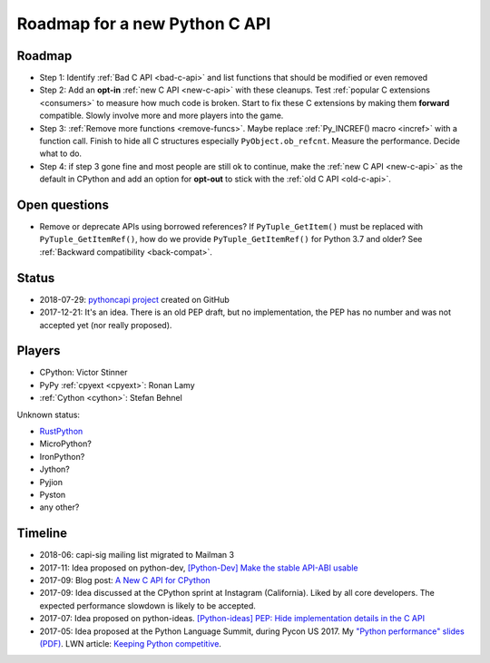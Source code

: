 ++++++++++++++++++++++++++++++
Roadmap for a new Python C API
++++++++++++++++++++++++++++++

Roadmap
=======

* Step 1: Identify :ref:`Bad C API <bad-c-api>` and list functions that should
  be modified or even removed
* Step 2: Add an **opt-in** :ref:`new C API <new-c-api>` with these cleanups. Test :ref:`popular
  C extensions <consumers>` to measure how much code is broken. Start to fix
  these C extensions by making them **forward** compatible. Slowly involve more
  and more players into the game.
* Step 3: :ref:`Remove more functions <remove-funcs>`. Maybe replace
  :ref:`Py_INCREF() macro <incref>` with a function call. Finish to hide all C
  structures especially ``PyObject.ob_refcnt``. Measure the performance.
  Decide what to do.
* Step 4: if step 3 gone fine and most people are still ok to continue, make
  the :ref:`new C API <new-c-api>` as the default in CPython and add an option
  for **opt-out** to stick with the :ref:`old C API <old-c-api>`.

Open questions
==============

* Remove or deprecate APIs using borrowed references? If ``PyTuple_GetItem()``
  must be replaced with ``PyTuple_GetItemRef()``, how do we provide
  ``PyTuple_GetItemRef()`` for Python 3.7 and older? See :ref:`Backward
  compatibility <back-compat>`.

Status
======

* 2018-07-29: `pythoncapi project <https://github.com/vstinner/pythoncapi>`_
  created on GitHub
* 2017-12-21: It's an idea. There is an old PEP draft, but no implementation,
  the PEP has no number and was not accepted yet (nor really proposed).

Players
=======

* CPython: Victor Stinner
* PyPy :ref:`cpyext <cpyext>`: Ronan Lamy
* :ref:`Cython <cython>`: Stefan Behnel

Unknown status:

* `RustPython <https://github.com/RustPython/RustPython>`_
* MicroPython?
* IronPython?
* Jython?
* Pyjion
* Pyston
* any other?

Timeline
========

* 2018-06: capi-sig mailing list migrated to Mailman 3
* 2017-11: Idea proposed on python-dev, `[Python-Dev] Make the stable API-ABI
  usable
  <https://mail.python.org/pipermail/python-dev/2017-November/150607.html>`_
* 2017-09: Blog post: `A New C API for CPython
  <https://vstinner.github.io/new-python-c-api.html>`_
* 2017-09: Idea discussed at the CPython sprint at Instagram (California).
  Liked by all core developers. The expected performance slowdown is likely to
  be accepted.
* 2017-07: Idea proposed on python-ideas. `[Python-ideas] PEP: Hide
  implementation details in the C API
  <https://mail.python.org/pipermail/python-ideas/2017-July/046399.html>`_
* 2017-05: Idea proposed at the Python Language Summit, during Pycon US 2017.
  My `"Python performance" slides (PDF)
  <https://github.com/vstinner/conf/raw/master/2017-PyconUS/summit.pdf>`_.
  LWN article: `Keeping Python competitive
  <https://lwn.net/Articles/723752/#723949>`_.
